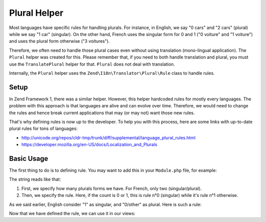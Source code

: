 .. _zend.i18n.view.helper.plural:

Plural Helper
-------------

Most languages have specific rules for handling plurals. For instance, in English, we say "0 cars" and "2 cars" (plural)
while we say "1 car" (singular). On the other hand, French uses the singular form for 0 and 1 ("0 voiture" and "1 voiture")
and uses the plural form otherwise ("3 voitures").

Therefore, we often need to handle those plural cases even without using translation (mono-lingual application). The
``Plural`` helper was created for this. Please remember that, if you need to both handle translation and plural, you must
use the ``TranslatePlural`` helper for that. ``Plural`` does not deal with translation.

Internally, the ``Plural`` helper uses the ``Zend\I18n\Translator\Plural\Rule`` class to handle rules.

.. _zend.i18n.view.helper.plural.setup:

Setup
^^^^^

In Zend Framework 1, there was a similar helper. However, this helper hardcoded rules for mostly every languages. The problem
with this approach is that languages are alive and can evolve over time. Therefore, we would need to change the rules and
hence break current applications that may (or may not) want those new rules.

That's why defining rules is now up to the developer. To help you with this process, here are some links with up-to-date
plural rules for tons of languages:

* http://unicode.org/repos/cldr-tmp/trunk/diff/supplemental/language_plural_rules.html
* https://developer.mozilla.org/en-US/docs/Localization_and_Plurals

.. _zend.i18n.view.helper.plural.usage:

Basic Usage
^^^^^^^^^^^

The first thing to do is to defining rule. You may want to add this in your ``Module.php`` file, for example:

.. code-block:: php
   :linenos:

   // Get the ViewHelperPlugin Manager from Service manager, so we can fetch the ``Plural``
   // helper and add the plural rule for the application's language
   $viewHelperManager = $serviceManager->get('ViewHelperManager');
   $pluralHelper      = $viewHelperManager->get('Plural');
   
   // Here is the rule for French
   $pluralHelper->setPluralRule('nplurals=2; plural=(n==0 || n==1 ? 0 : 1)');

The string reads like that:

1. First, we specify how many plurals forms we have. For French, only two (singular/plural).
2. Then, we specify the rule. Here, if the count is 0 or 1, this is rule n°0 (singular) while it's rule n°1 otherwise.

As we said earlier, English consider "1" as singular, and "0/other" as plural. Here is such a rule:

.. code-block:: php
   :linenos:

   // Here is the rule for English
   $pluralHelper->setPluralRule('nplurals=2; plural=(n==1 ? 0 : 1)');
   
Now that we have defined the rule, we can use it in our views:

.. code-block:: php
   :linenos:

   <?php 
      // If the rule defined in Module.php is the English one:
      
      echo $this->plural(array('car', 'cars'), 0); // prints "cars"
      echo $this->plural(array('car', 'cars'), 1); // prints "car"
      
      // If the rule defined in Module.php is the French one:
      echo $this->plural(array('voiture', 'voitures'), 0); // prints "voiture"
      echo $this->plural(array('voiture', 'voitures'), 1); // prints "voiture"
      echo $this->plural(array('voiture', 'voitures'), 2); // prints "voitures"
   ?>
   